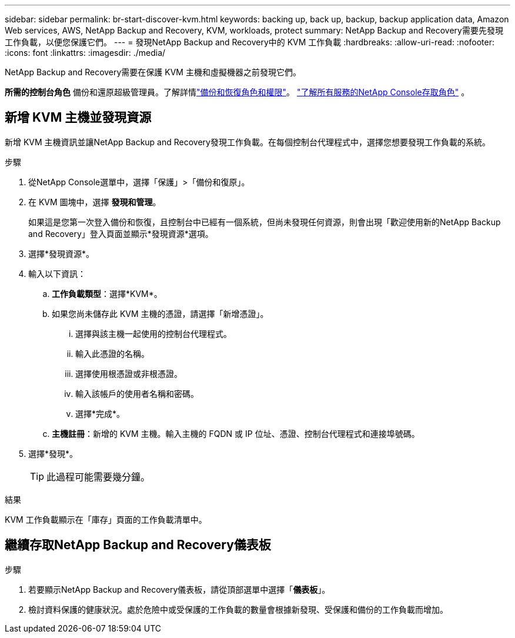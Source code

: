 ---
sidebar: sidebar 
permalink: br-start-discover-kvm.html 
keywords: backing up, back up, backup, backup application data, Amazon Web services, AWS, NetApp Backup and Recovery, KVM, workloads, protect 
summary: NetApp Backup and Recovery需要先發現工作負載，以便您保護它們。 
---
= 發現NetApp Backup and Recovery中的 KVM 工作負載
:hardbreaks:
:allow-uri-read: 
:nofooter: 
:icons: font
:linkattrs: 
:imagesdir: ./media/


[role="lead"]
NetApp Backup and Recovery需要在保護 KVM 主機和虛擬機器之前發現它們。

*所需的控制台角色* 備份和還原超級管理員。了解詳情link:reference-roles.html["備份和恢復角色和權限"]。 https://docs.netapp.com/us-en/console-setup-admin/reference-iam-predefined-roles.html["了解所有服務的NetApp Console存取角色"^] 。



== 新增 KVM 主機並發現資源

新增 KVM 主機資訊並讓NetApp Backup and Recovery發現工作負載。在每個控制台代理程式中，選擇您想要發現工作負載的系統。

.步驟
. 從NetApp Console選單中，選擇「保護」>「備份和復原」。
. 在 KVM 圖塊中，選擇 *發現和管理*。
+
如果這是您第一次登入備份和恢復，且控制台中已經有一個系統，但尚未發現任何資源，則會出現「歡迎使用新的NetApp Backup and Recovery」登入頁面並顯示*發現資源*選項。

. 選擇*發現資源*。
. 輸入以下資訊：
+
.. *工作負載類型*：選擇*KVM*。
.. 如果您尚未儲存此 KVM 主機的憑證，請選擇「新增憑證」。
+
... 選擇與該主機一起使用的控制台代理程式。
... 輸入此憑證的名稱。
... 選擇使用根憑證或非根憑證。
... 輸入該帳戶的使用者名稱和密碼。
... 選擇*完成*。


.. *主機註冊*：新增的 KVM 主機。輸入主機的 FQDN 或 IP 位址、憑證、控制台代理程式和連接埠號碼。


. 選擇*發現*。
+

TIP: 此過程可能需要幾分鐘。



.結果
KVM 工作負載顯示在「庫存」頁面的工作負載清單中。



== 繼續存取NetApp Backup and Recovery儀表板

.步驟
. 若要顯示NetApp Backup and Recovery儀表板，請從頂部選單中選擇「*儀表板*」。
. 檢討資料保護的健康狀況。處於危險中或受保護的工作負載的數量會根據新發現、受保護和備份的工作負載而增加。

